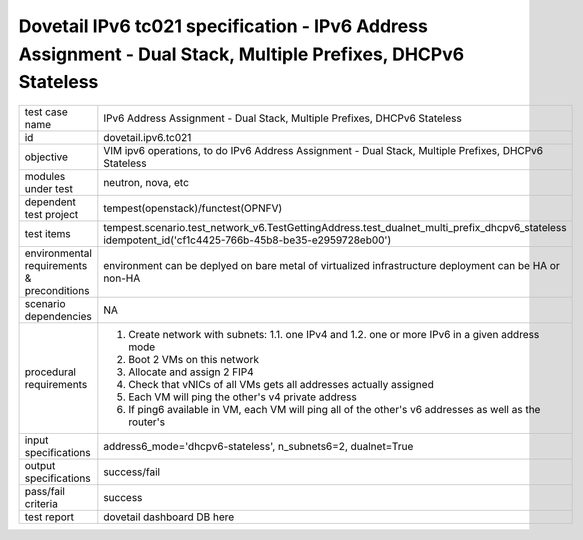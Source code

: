 .. This work is licensed under a Creative Commons Attribution 4.0 International License.
.. http://creativecommons.org/licenses/by/4.0
.. (c) OPNFV and others

=============================================================================================================
Dovetail IPv6 tc021 specification - IPv6 Address Assignment - Dual Stack, Multiple Prefixes, DHCPv6 Stateless
=============================================================================================================

.. table::
   :class: longtable

+-----------------------+----------------------------------------------------------------------------------------------------+
|test case name         |IPv6 Address Assignment - Dual Stack, Multiple Prefixes, DHCPv6 Stateless                           |
|                       |                                                                                                    |
+-----------------------+----------------------------------------------------------------------------------------------------+
|id                     |dovetail.ipv6.tc021                                                                                 |
+-----------------------+----------------------------------------------------------------------------------------------------+
|objective              |VIM ipv6 operations, to do IPv6 Address Assignment - Dual Stack, Multiple Prefixes, DHCPv6 Stateless|
+-----------------------+----------------------------------------------------------------------------------------------------+
|modules under test     |neutron, nova, etc                                                                                  |
+-----------------------+----------------------------------------------------------------------------------------------------+
|dependent test project |tempest(openstack)/functest(OPNFV)                                                                  |
+-----------------------+----------------------------------------------------------------------------------------------------+
|test items             |tempest.scenario.test_network_v6.TestGettingAddress.test_dualnet_multi_prefix_dhcpv6_stateless      |
|                       |idempotent_id('cf1c4425-766b-45b8-be35-e2959728eb00')                                               |
+-----------------------+----------------------------------------------------------------------------------------------------+
|environmental          |                                                                                                    |
|requirements &         | environment can be deplyed on bare metal of virtualized infrastructure                             |
|preconditions          | deployment can be HA or non-HA                                                                     |
|                       |                                                                                                    |
+-----------------------+----------------------------------------------------------------------------------------------------+
|scenario dependencies  | NA                                                                                                 |
+-----------------------+----------------------------------------------------------------------------------------------------+
|procedural             | 1. Create network with subnets:                                                                    |
|requirements           |    1.1. one IPv4 and                                                                               |
|                       |    1.2. one or more IPv6 in a given address mode                                                   |
|                       | 2. Boot 2 VMs on this network                                                                      |
|                       | 3. Allocate and assign 2 FIP4                                                                      |
|                       | 4. Check that vNICs of all VMs gets all addresses actually assigned                                |
|                       | 5. Each VM will ping the other's v4 private address                                                |
|                       | 6. If ping6 available in VM, each VM will ping all of the other's  v6                              |
|                       |    addresses as well as the router's                                                               |
|                       |                                                                                                    |
+-----------------------+----------------------------------------------------------------------------------------------------+
|input specifications   |address6_mode='dhcpv6-stateless', n_subnets6=2, dualnet=True                                        |
+-----------------------+----------------------------------------------------------------------------------------------------+
|output specifications  |success/fail                                                                                        |
+-----------------------+----------------------------------------------------------------------------------------------------+
|pass/fail criteria     |success                                                                                             |
+-----------------------+----------------------------------------------------------------------------------------------------+
|test report            | dovetail dashboard DB here                                                                         |
+-----------------------+----------------------------------------------------------------------------------------------------+

